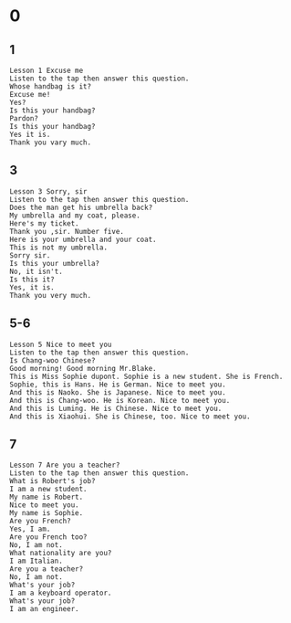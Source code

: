 * 0
** 1
   #+BEGIN_SRC text
     Lesson 1 Excuse me
     Listen to the tap then answer this question.
     Whose handbag is it?
     Excuse me!
     Yes?
     Is this your handbag?
     Pardon?
     Is this your handbag?
     Yes it is.
     Thank you vary much.
   #+END_SRC

** 3
   #+BEGIN_SRC text
    Lesson 3 Sorry, sir
    Listen to the tap then answer this question.
    Does the man get his umbrella back?
    My umbrella and my coat, please.
    Here's my ticket.
    Thank you ,sir. Number five.
    Here is your umbrella and your coat.
    This is not my umbrella.
    Sorry sir.
    Is this your umbrella?
    No, it isn't.
    Is this it?
    Yes, it is.
    Thank you very much.
   #+END_SRC

** 5-6
   #+BEGIN_SRC text
     Lesson 5 Nice to meet you
     Listen to the tap then answer this question.
     Is Chang-woo Chinese?
     Good morning! Good morning Mr.Blake.
     This is Miss Sophie dupont. Sophie is a new student. She is French.
     Sophie, this is Hans. He is German. Nice to meet you.
     And this is Naoko. She is Japanese. Nice to meet you.
     And this is Chang-woo. He is Korean. Nice to meet you.
     And this is Luming. He is Chinese. Nice to meet you.
     And this is Xiaohui. She is Chinese, too. Nice to meet you.
   #+END_SRC

** 7
   #+BEGIN_SRC text
     Lesson 7 Are you a teacher?
     Listen to the tap then answer this question.
     What is Robert's job?
     I am a new student.
     My name is Robert.
     Nice to meet you.
     My name is Sophie.
     Are you French?
     Yes, I am.
     Are you French too?
     No, I am not.
     What nationality are you?
     I am Italian.
     Are you a teacher?
     No, I am not.
     What's your job?
     I am a keyboard operator.
     What's your job?
     I am an engineer.
   #+END_SRC

